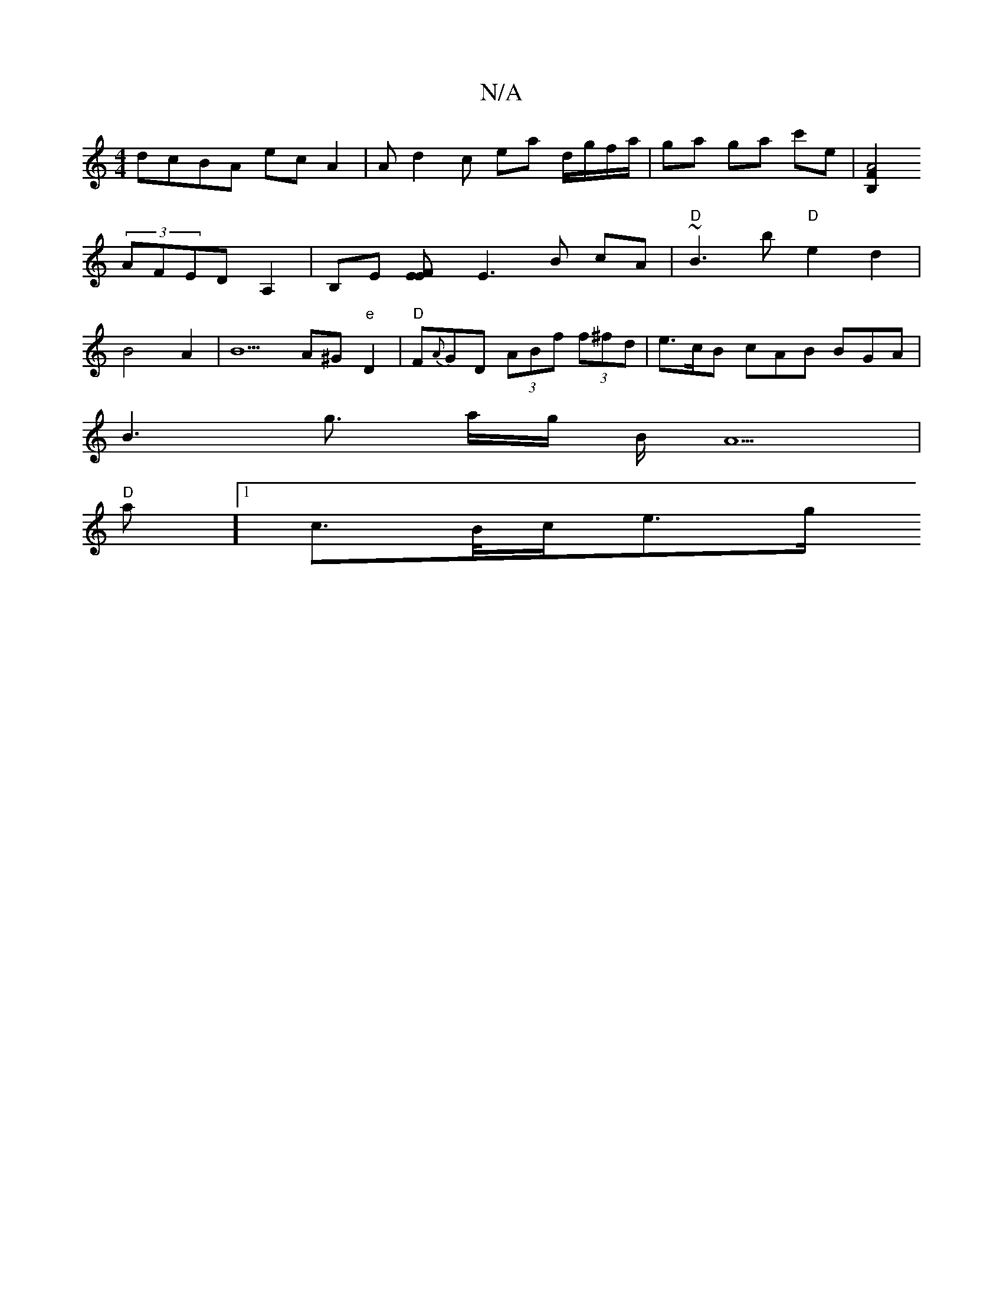 X:1
T:N/A
M:4/4
R:N/A
K:Cmajor
dcBA ec A2 | Ad2c ea d/g/f/a/|ga ga c'e |[B,2F2A4][
(3AFED A,2|B,E [F2EE]E3 B cA|"D"~B3b "D"e2 d2 |
B4A2|B5 A^G"e"D2|"D"F{A}GD (3ABf (3f^fd|e>cB cAB BGA|
B3 g3/2 a/2g/2 B/A5 |
"D"mian][1 c>/B/c/e>g "B